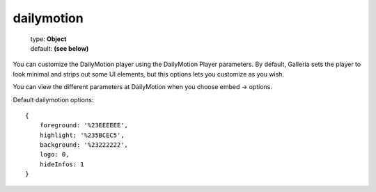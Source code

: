 ===========
dailymotion
===========

    | type: **Object**
    | default: **(see below)**

You can customize the DailyMotion player using the DailyMotion Player parameters.
By default, Galleria sets the player to look minimal and strips out some UI elements, but this options lets you customize as you wish.

You can view the different parameters at DailyMotion when you choose embed -> options.

Default dailymotion options::

    {
        foreground: '%23EEEEEE',
        highlight: '%235BCEC5',
        background: '%23222222',
        logo: 0,
        hideInfos: 1
    }